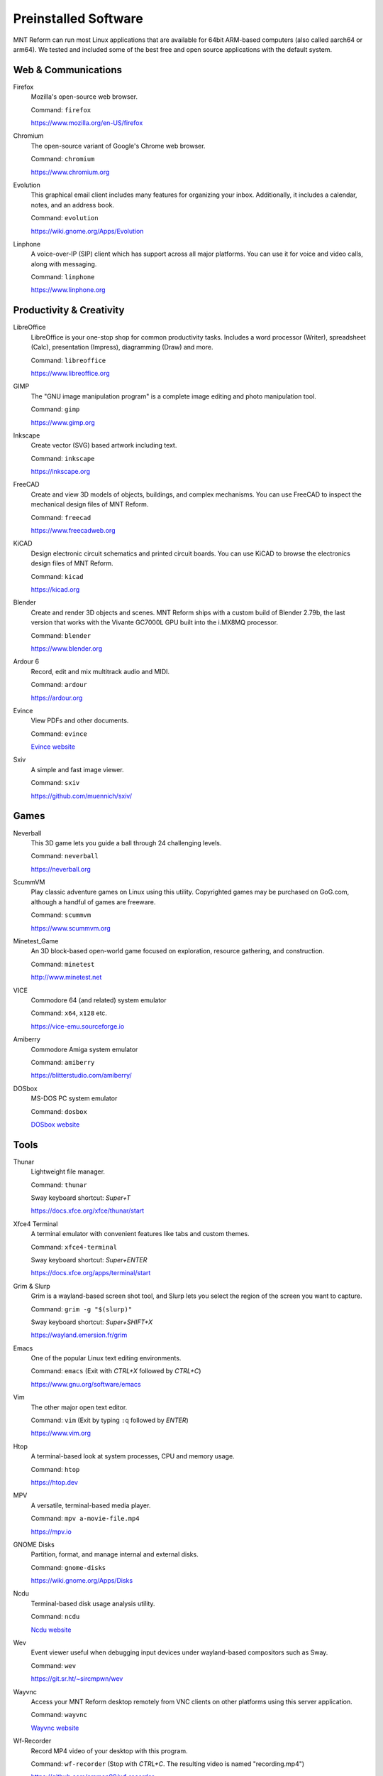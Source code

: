 Preinstalled Software
=====================

MNT Reform can run most Linux applications that are available for 64bit ARM-based computers (also called aarch64 or arm64). We tested and included some of the best free and open source applications with the default system.

Web & Communications
--------------------

Firefox
  Mozilla's open-source web browser.

  Command: ``firefox``

  `<https://www.mozilla.org/en-US/firefox>`_

Chromium
  The open-source variant of Google's Chrome web browser.

  Command: ``chromium``

  `<https://www.chromium.org>`_

Evolution
  This graphical email client includes many features for organizing your inbox. Additionally, it includes a calendar, notes, and an address book.

  Command: ``evolution``

  `<https://wiki.gnome.org/Apps/Evolution>`_

Linphone
  A voice-over-IP (SIP) client which has support across all major platforms. You can use it for voice and video calls, along with messaging.

  Command: ``linphone``

  `<https://www.linphone.org>`_

Productivity & Creativity
-------------------------

LibreOffice
  LibreOffice is your one-stop shop for common productivity tasks. Includes a word processor (Writer), spreadsheet (Calc), presentation (Impress), diagramming (Draw) and more.

  Command: ``libreoffice``

  `<https://www.libreoffice.org>`_

GIMP
  The "GNU image manipulation program" is a complete image editing and photo manipulation tool.

  Command: ``gimp``

  `<https://www.gimp.org>`_

Inkscape
  Create vector (SVG) based artwork including text.

  Command: ``inkscape``

  `<https://inkscape.org>`_

FreeCAD
  Create and view 3D models of objects, buildings, and complex mechanisms. You can use FreeCAD to inspect the mechanical design files of MNT Reform.

  Command: ``freecad``

  `<https://www.freecadweb.org>`_

KiCAD
  Design electronic circuit schematics and printed circuit boards. You can use KiCAD to browse the electronics design files of MNT Reform.

  Command: ``kicad``

  `<https://kicad.org>`_

Blender
  Create and render 3D objects and scenes. MNT Reform ships with a custom build of Blender 2.79b, the last version that works with the Vivante GC7000L GPU built into the i.MX8MQ processor.

  Command: ``blender``

  `<https://www.blender.org>`_

Ardour 6
  Record, edit and mix multitrack audio and MIDI.

  Command: ``ardour``

  `<https://ardour.org>`_

Evince
  View PDFs and other documents.

  Command: ``evince``

  `Evince website <https://wiki.gnome.org/Apps/Evince>`_

Sxiv
  A simple and fast image viewer.

  Command: ``sxiv``

  `<https://github.com/muennich/sxiv/>`_

Games
-----

Neverball
  This 3D game lets you guide a ball through 24 challenging levels.

  Command: ``neverball``

  `<https://neverball.org>`_

ScummVM
  Play classic adventure games on Linux using this utility. Copyrighted games may be purchased on GoG.com, although a handful of games are freeware.

  Command: ``scummvm``

  `<https://www.scummvm.org>`_

Minetest_Game
  An 3D block-based open-world game focused on exploration, resource gathering, and construction.

  Command: ``minetest``

  `<http://www.minetest.net>`_

VICE
  Commodore 64 (and related) system emulator

  Command: ``x64``, ``x128`` etc.

  `<https://vice-emu.sourceforge.io>`_

Amiberry
  Commodore Amiga system emulator

  Command: ``amiberry``

  `<https://blitterstudio.com/amiberry/>`_

DOSbox
  MS-DOS PC system emulator

  Command: ``dosbox``

  `DOSbox website <https://www.dosbox.com>`_

Tools
-----
Thunar
  Lightweight file manager.

  Command: ``thunar``

  Sway keyboard shortcut: *Super+T*

  `<https://docs.xfce.org/xfce/thunar/start>`_

Xfce4 Terminal
  A terminal emulator with convenient features like tabs and custom themes.

  Command: ``xfce4-terminal``

  Sway keyboard shortcut: *Super+ENTER*

  `<https://docs.xfce.org/apps/terminal/start>`_

Grim & Slurp
  Grim is a wayland-based screen shot tool, and Slurp lets you select the region of the screen you want to capture.

  Command: ``grim -g "$(slurp)"``

  Sway keyboard shortcut: *Super+SHIFT+X*

  `<https://wayland.emersion.fr/grim>`_

Emacs
  One of the popular Linux text editing environments.

  Command: ``emacs`` (Exit with *CTRL+X* followed by *CTRL+C*)

  `<https://www.gnu.org/software/emacs>`_

Vim
  The other major open text editor.

  Command: ``vim`` (Exit by typing ``:q`` followed by *ENTER*)

  `<https://www.vim.org>`_

Htop
  A terminal-based look at system processes, CPU and memory usage.

  Command: ``htop``

  `<https://htop.dev>`_

MPV
  A versatile, terminal-based media player.

  Command: ``mpv a-movie-file.mp4``

  `<https://mpv.io>`_

GNOME Disks
  Partition, format, and manage internal and external disks.

  Command: ``gnome-disks``

  `<https://wiki.gnome.org/Apps/Disks>`_

Ncdu
  Terminal-based disk usage analysis utility.

  Command: ``ncdu``

  `Ncdu website <https://dev.yorhel.nl/ncdu>`_

Wev
  Event viewer useful when debugging input devices under wayland-based compositors such as Sway.

  Command: ``wev``

  `<https://git.sr.ht/~sircmpwn/wev>`_

Wayvnc
  Access your MNT Reform desktop remotely from VNC clients on other platforms using this server application.

  Command: ``wayvnc``

  `Wayvnc website <https://github.com/any1/wayvnc>`_

Wf-Recorder
  Record MP4 video of your desktop with this program.

  Command: ``wf-recorder`` (Stop with *CTRL+C*. The resulting video is named "recording.mp4")

  `<https://github.com/ammen99/wf-recorder>`_
